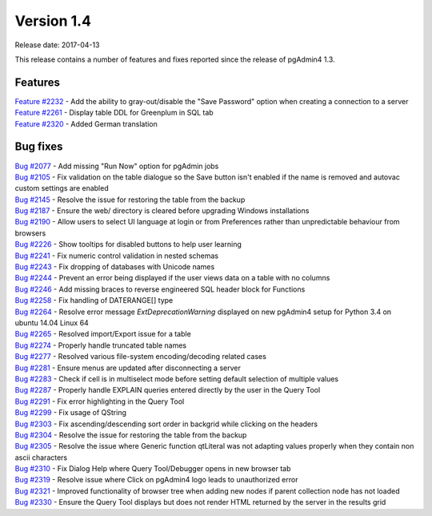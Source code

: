 ***********
Version 1.4
***********

Release date: 2017-04-13

This release contains a number of features and fixes reported since the release
of pgAdmin4 1.3.

Features
********

| `Feature #2232 <https://redmine.postgresql.org/issues/2232>`_ - Add the ability to gray-out/disable the "Save Password" option when creating a connection to a server
| `Feature #2261 <https://redmine.postgresql.org/issues/2261>`_ - Display table DDL for Greenplum in SQL tab
| `Feature #2320 <https://redmine.postgresql.org/issues/2163>`_ - Added German translation

Bug fixes
*********

| `Bug #2077 <https://redmine.postgresql.org/issues/2077>`_ - Add missing "Run Now" option for pgAdmin jobs
| `Bug #2105 <https://redmine.postgresql.org/issues/2105>`_ - Fix validation on the table dialogue so the Save button isn't enabled if the name is removed and autovac custom settings are enabled
| `Bug #2145 <https://redmine.postgresql.org/issues/2145>`_ - Resolve the issue for restoring the table from the backup
| `Bug #2187 <https://redmine.postgresql.org/issues/2187>`_ - Ensure the web/ directory is cleared before upgrading Windows installations
| `Bug #2190 <https://redmine.postgresql.org/issues/2190>`_ - Allow users to select UI language at login or from Preferences rather than unpredictable behaviour from browsers
| `Bug #2226 <https://redmine.postgresql.org/issues/2226>`_ - Show tooltips for disabled buttons to help user learning
| `Bug #2241 <https://redmine.postgresql.org/issues/2241>`_ - Fix numeric control validation in nested schemas
| `Bug #2243 <https://redmine.postgresql.org/issues/2243>`_ - Fix dropping of databases with Unicode names
| `Bug #2244 <https://redmine.postgresql.org/issues/2244>`_ - Prevent an error being displayed if the user views data on a table with no columns
| `Bug #2246 <https://redmine.postgresql.org/issues/2246>`_ - Add missing braces to reverse engineered SQL header block for Functions
| `Bug #2258 <https://redmine.postgresql.org/issues/2258>`_ - Fix handling of DATERANGE[] type
| `Bug #2264 <https://redmine.postgresql.org/issues/2264>`_ - Resolve error message *ExtDeprecationWarning* displayed on new pgAdmin4 setup for Python 3.4 on ubuntu 14.04 Linux 64
| `Bug #2265 <https://redmine.postgresql.org/issues/2265>`_ - Resolved import/Export issue for a table
| `Bug #2274 <https://redmine.postgresql.org/issues/2274>`_ - Properly handle truncated table names
| `Bug #2277 <https://redmine.postgresql.org/issues/2277>`_ - Resolved various file-system encoding/decoding related cases
| `Bug #2281 <https://redmine.postgresql.org/issues/2281>`_ - Ensure menus are updated after disconnecting a server
| `Bug #2283 <https://redmine.postgresql.org/issues/2283>`_ - Check if cell is in multiselect mode before setting default selection of multiple values
| `Bug #2287 <https://redmine.postgresql.org/issues/2287>`_ - Properly handle EXPLAIN queries entered directly by the user in the Query Tool
| `Bug #2291 <https://redmine.postgresql.org/issues/2291>`_ - Fix error highlighting in the Query Tool
| `Bug #2299 <https://redmine.postgresql.org/issues/2299>`_ - Fix usage of QString
| `Bug #2303 <https://redmine.postgresql.org/issues/2303>`_ - Fix ascending/descending sort order in backgrid while clicking on the headers
| `Bug #2304 <https://redmine.postgresql.org/issues/2304>`_ - Resolve the issue for restoring the table from the backup
| `Bug #2305 <https://redmine.postgresql.org/issues/2305>`_ - Resolve the issue where Generic function qtLiteral was not adapting values properly when they contain non ascii characters
| `Bug #2310 <https://redmine.postgresql.org/issues/2310>`_ - Fix Dialog Help where Query Tool/Debugger opens in new browser tab
| `Bug #2319 <https://redmine.postgresql.org/issues/2319>`_ - Resolve issue where Click on pgAdmin4 logo leads to unauthorized error
| `Bug #2321 <https://redmine.postgresql.org/issues/2321>`_ - Improved functionality of browser tree when adding new nodes if parent collection node has not loaded
| `Bug #2330 <https://redmine.postgresql.org/issues/2330>`_ - Ensure the Query Tool displays but does not render HTML returned by the server in the results grid
